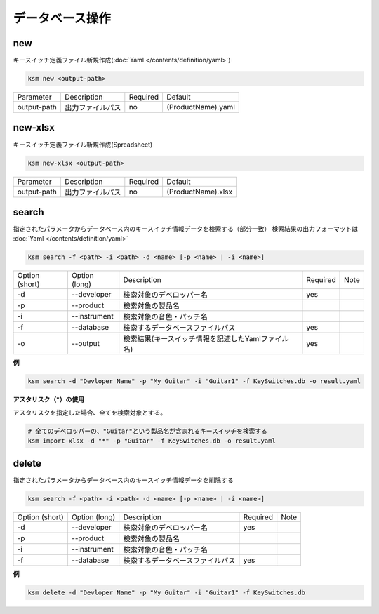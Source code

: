 データベース操作
=======================================

new
--------------------------------------

キースイッチ定義ファイル新規作成(:doc:`Yaml </contents/definition/yaml>`)

.. code-block:: bash

    ksm new <output-path>

+-------------+------------------+----------+--------------------+
|  Parameter  | Description      | Required |       Default      |
+-------------+------------------+----------+--------------------+
| output-path | 出力ファイルパス |    no    | (ProductName).yaml |
+-------------+------------------+----------+--------------------+


new-xlsx
--------------------------------------


キースイッチ定義ファイル新規作成(Spreadsheet)

.. code-block:: bash

    ksm new-xlsx <output-path>

+-------------+------------------+----------+--------------------+
|  Parameter  | Description      | Required |       Default      |
+-------------+------------------+----------+--------------------+
| output-path | 出力ファイルパス |    no    | (ProductName).xlsx |
+-------------+------------------+----------+--------------------+


search
--------------------------------------


指定されたパラメータからデータベース内のキースイッチ情報データを検索する（部分一致）
検索結果の出力フォーマットは :doc:`Yaml </contents/definition/yaml>`

.. code-block:: bash

    ksm search -f <path> -i <path> -d <name> [-p <name> | -i <name>]


+----------------+---------------+----------------------------------------------------+----------+------+
| Option (short) | Option (long) |                     Description                    | Required | Note |
+----------------+---------------+----------------------------------------------------+----------+------+
|       -d       |  --developer  |              検索対象のデベロッパー名              |    yes   |      |
+----------------+---------------+----------------------------------------------------+----------+------+
|       -p       |   --product   |                  検索対象の製品名                  |          |      |
+----------------+---------------+----------------------------------------------------+----------+------+
|       -i       |  --instrument |              検索対象の音色・パッチ名              |          |      |
+----------------+---------------+----------------------------------------------------+----------+------+
|       -f       |   --database  |          検索するデータベースファイルパス          |    yes   |      |
+----------------+---------------+----------------------------------------------------+----------+------+
|       -o       |    --output   | 検索結果(キースイッチ情報を記述したYamlファイル名) |    yes   |      |
+----------------+---------------+----------------------------------------------------+----------+------+

**例**

.. code-block:: bash

    ksm search -d "Devloper Name" -p "My Guitar" -i "Guitar1" -f KeySwitches.db -o result.yaml


**アスタリスク（\*）の使用**

アスタリスクを指定した場合、全てを検索対象とする。


.. code-block:: bash

    # 全てのデベロッパーの、"Guitar"という製品名が含まれるキースイッチを検索する
    ksm import-xlsx -d "*" -p "Guitar" -f KeySwitches.db -o result.yaml


delete
--------------------------------------


指定されたパラメータからデータベース内のキースイッチ情報データを削除する

.. code-block:: bash

    ksm search -f <path> -i <path> -d <name> [-p <name> | -i <name>]


+----------------+---------------+----------------------------------------------------+----------+------+
| Option (short) | Option (long) |                     Description                    | Required | Note |
+----------------+---------------+----------------------------------------------------+----------+------+
|       -d       |  --developer  |              検索対象のデベロッパー名              |    yes   |      |
+----------------+---------------+----------------------------------------------------+----------+------+
|       -p       |   --product   |                  検索対象の製品名                  |          |      |
+----------------+---------------+----------------------------------------------------+----------+------+
|       -i       |  --instrument |              検索対象の音色・パッチ名              |          |      |
+----------------+---------------+----------------------------------------------------+----------+------+
|       -f       |   --database  |          検索するデータベースファイルパス          |    yes   |      |
+----------------+---------------+----------------------------------------------------+----------+------+

**例**

.. code-block:: bash

    ksm delete -d "Devloper Name" -p "My Guitar" -i "Guitar1" -f KeySwitches.db

